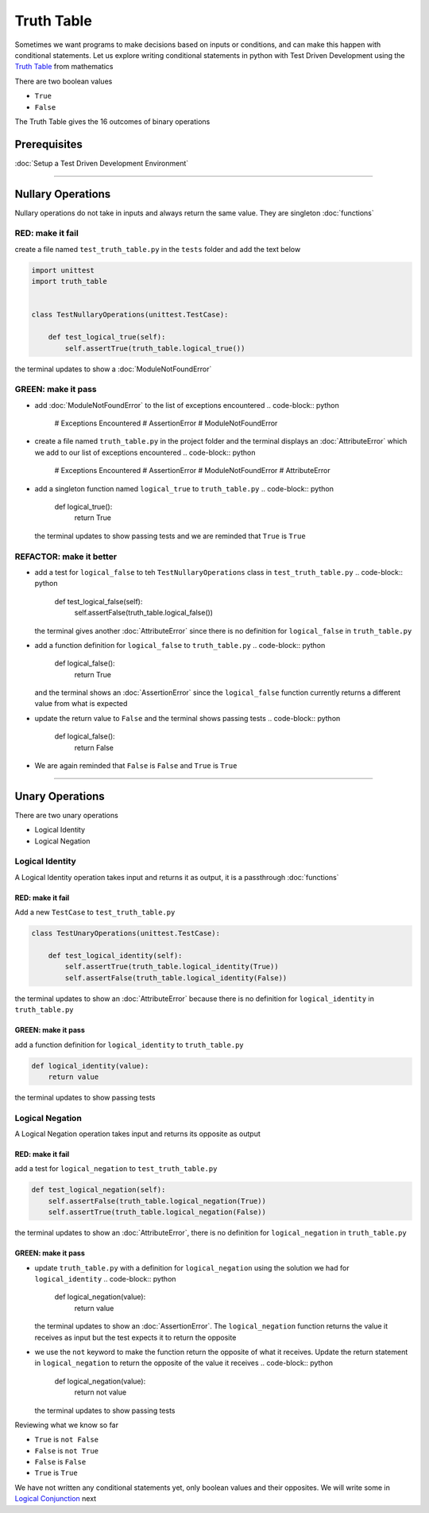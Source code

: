 Truth Table
===========

Sometimes we want programs to make decisions based on inputs or conditions, and can make this happen with conditional statements. Let us explore writing conditional statements in python with Test Driven Development using the `Truth Table <https://en.wikipedia.org/wiki/Truth_table>`_ from mathematics

There are two boolean values


* ``True``
* ``False``

The Truth Table gives the 16 outcomes of binary operations

Prerequisites
-------------


:doc:`Setup a Test Driven Development Environment`

----

Nullary Operations
------------------

Nullary operations do not take in inputs and always return the same value. They are singleton :doc:`functions`

RED: make it fail
^^^^^^^^^^^^^^^^^

create a file named ``test_truth_table.py`` in the ``tests`` folder and add the text below

.. code-block:: python

   import unittest
   import truth_table


   class TestNullaryOperations(unittest.TestCase):

       def test_logical_true(self):
           self.assertTrue(truth_table.logical_true())

the terminal updates to show a :doc:`ModuleNotFoundError`

GREEN: make it pass
^^^^^^^^^^^^^^^^^^^


* add :doc:`ModuleNotFoundError` to the list of exceptions encountered
  .. code-block:: python

     # Exceptions Encountered
     # AssertionError
     # ModuleNotFoundError

* create a file named ``truth_table.py`` in the project folder and the terminal displays an :doc:`AttributeError` which we add to our list of exceptions encountered
  .. code-block:: python

     # Exceptions Encountered
     # AssertionError
     # ModuleNotFoundError
     # AttributeError

* add a singleton function named ``logical_true`` to ``truth_table.py``
  .. code-block:: python

     def logical_true():
         return True
  the terminal updates to show passing tests and we are reminded that ``True`` is ``True``

REFACTOR: make it better
^^^^^^^^^^^^^^^^^^^^^^^^


* add a test for ``logical_false`` to teh ``TestNullaryOperations`` class in ``test_truth_table.py``
  .. code-block:: python

       def test_logical_false(self):
           self.assertFalse(truth_table.logical_false())
  the terminal gives another :doc:`AttributeError` since there is no definition for ``logical_false`` in ``truth_table.py``
* add a function definition for ``logical_false`` to ``truth_table.py``
  .. code-block:: python

     def logical_false():
         return True
  and the terminal shows an :doc:`AssertionError` since the ``logical_false`` function currently returns a different value from what is expected
* update the return value to ``False`` and the terminal shows passing tests
  .. code-block:: python

     def logical_false():
         return False

* We are again reminded that ``False`` is ``False`` and ``True`` is ``True``

----

Unary Operations
----------------

There are two unary operations


* Logical Identity
* Logical Negation

Logical Identity
^^^^^^^^^^^^^^^^

A Logical Identity operation takes input and returns it as output, it is a passthrough :doc:`functions`

RED: make it fail
~~~~~~~~~~~~~~~~~

Add a new ``TestCase`` to ``test_truth_table.py``

.. code-block:: python



   class TestUnaryOperations(unittest.TestCase):

       def test_logical_identity(self):
           self.assertTrue(truth_table.logical_identity(True))
           self.assertFalse(truth_table.logical_identity(False))

the terminal updates to show an :doc:`AttributeError` because there is no definition for ``logical_identity`` in ``truth_table.py``

GREEN: make it pass
~~~~~~~~~~~~~~~~~~~

add a function definition for ``logical_identity`` to ``truth_table.py``

.. code-block:: python

   def logical_identity(value):
       return value

the terminal updates to show passing tests

Logical Negation
^^^^^^^^^^^^^^^^

A Logical Negation operation takes input and returns its opposite as output

RED: make it fail
~~~~~~~~~~~~~~~~~

add a test for ``logical_negation`` to ``test_truth_table.py``

.. code-block:: python

       def test_logical_negation(self):
           self.assertFalse(truth_table.logical_negation(True))
           self.assertTrue(truth_table.logical_negation(False))

the terminal updates to show an :doc:`AttributeError`\ , there is no definition for ``logical_negation`` in ``truth_table.py``

GREEN: make it pass
~~~~~~~~~~~~~~~~~~~


* update ``truth_table.py`` with a definition for ``logical_negation`` using the solution we had for ``logical_identity``
  .. code-block:: python

     def logical_negation(value):
         return value
  the terminal updates to show an :doc:`AssertionError`. The ``logical_negation`` function returns the value it receives as input but the test expects it to return the opposite
* we use the ``not`` keyword to make the function return the opposite of what it receives. Update the return statement in ``logical_negation`` to return the opposite of the value it receives
  .. code-block:: python

     def logical_negation(value):
       return not value
  the terminal updates to show passing tests

Reviewing what we know so far


* ``True`` is ``not False``
* ``False`` is ``not True``
* ``False`` is ``False``
* ``True`` is ``True``

We have not written any conditional statements yet, only boolean values and their opposites. We will write some in `Logical Conjunction <./TRUTH_TABLE_02_LOGICAL_CONJUNCTION.rst>`_ next
